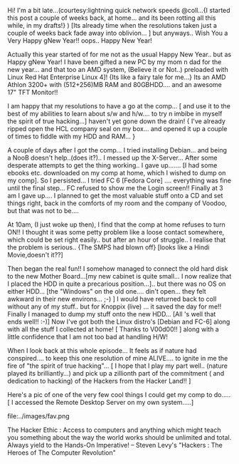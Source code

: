 #+BEGIN_COMMENT
.. title: Happy gNew Year!!
.. date: 2007/01/01 14:38:00
.. tags: blab, lafootgiri, ology, thanks
.. slug: happy-gnew-year
#+END_COMMENT




Hi! I'm a bit late...(courtesy:lightning quick network speeds
@coll...{I started this post a couple of weeks back, at
home... and its been rotting all this while, in my drafts!} ) [Its
already time when the resolutions taken just a couple of weeks
back fade away into oblivion... ] but anyways.. Wish You a Very
Happy gNew Year!! oops.. Happy New Year!

Actually this year started of for me not as the usual Happy New
Year.. but as Happy gNew Year! I have been gifted a new PC by my
mom n dad for the new year... and that too an AMD system, (Believe
it or Not..) preloaded with Linux Red Hat Enterprise Linux 4]!
{Its like a fairy tale for me...} Its an AMD Athlon 3200+ with
(512+256)MB RAM and 80GBHDD.... and an awesome 17" TFT Monitor!!

I am happy that my resolutions to have a go at the comp... [ and
use it to the best of my abilities to learn about s/w and
h/w.... to try n imbibe in myself the spirit of true hacking...]
haven't yet gone down the drain! { I've already ripped open the
HCL company seal on my box... and opened it up a couple of times
to fiddle with my HDD and RAM... }

A couple of days after I got the comp... I tried installing
Debian... and being a NooB doesn't help..(does it?).. I messed up
the X-Server...  After some desperate attempts to get the thing
working.. I gave up....... [I had some ebooks etc. downloaded on
my comp at home, which I wished to dump on my comp]. So I
persisted... I tried FC 6 [Fedora Core] .... everything was fine
until the final step... FC refused to show me the Login screen!!
Finally at 3 am I gave up.... I planned to get the most valuable
stuff onto a CD and set things right, back in the comforts of my
room and the company of Voodoo, but that was not to be....

At 10am, (I just woke up then), I find that the comp at home
refuses to turn ON!! I thought it was some petty problem like a
loose contact somewhere, which could be set right easily.. but
after an hour of struggle.. I realise that the problem is
serious.. {The SMPS had blown off} [looks like a Hindi
Movie,doesn't it??]

Then began the real fun!! I somehow managed to connect the old
hard disk to the new Mother Board...[my new cabinet is quite
small... I now realize that I placed the HDD in quite a precarious
position...].. but there was no OS on either HDD... [the "Windows"
on the old one.... din't open... they felt awkward in their new
environs... ;-) ] I would have returned back to coll without any
of my stuff.. but for Knoppix (live) ... it saved the day for me!!
Finally I managed to dump my stuff onto the new HDD... [All 's
well that ends well!! :-)] Now I've got both the Linux distro's
[Debian and FC-6] along with all the stuff I collected at home! [
Thanks to V00d00!! ] along with a little confidence that I am not
too bad at handling H/W!

When I look back at this whole episode... It feels as if nature
had conspired.... to keep this one resolution of mine ALIVE.... to
ignite in me the fire of "the spirit of true hacking"... [ I hope
that I play my part well.. (nature played its brilliantly...) and
pick up a zillionth part of the commitment ( and dedication to
hacking) of the Hackers from the Hacker Land!! ]

Here's a pic of one of the very few cool things I could get my
comp to do..... [ I accessed the Remote Desktop Server on my own
system.....]

file:../images/fav.png

The Hacker Ethic : Access to computers and anything which might
teach you something about the way the world works should be
unlimited and total. Always yield to the Hands-On Imperative! --
Steven Levy's "Hackers : The Heroes of The Computer Revolution"
